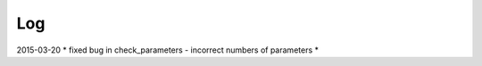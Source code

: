 .. _changelog


Log
===

2015-03-20  * fixed bug in check_parameters - incorrect numbers of parameters *
